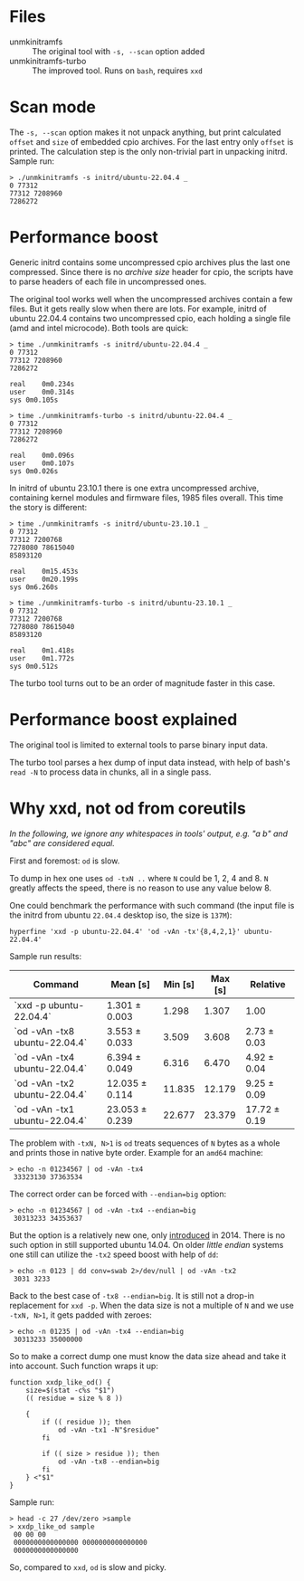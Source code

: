 * Files
- unmkinitramfs :: The original tool with =-s, --scan= option added
- unmkinitramfs-turbo :: The improved tool. Runs on =bash=, requires =xxd=

* Scan mode

The =-s, --scan= option makes it not unpack anything, but print calculated
=offset= and =size= of embedded cpio archives. For the last entry only =offset=
is printed. The calculation step is the only non-trivial part in unpacking
initrd. Sample run:

#+begin_example
  > ./unmkinitramfs -s initrd/ubuntu-22.04.4 _
  0 77312
  77312 7208960
  7286272
#+end_example

* Performance boost

Generic initrd contains some uncompressed cpio archives plus the last one
compressed. Since there is no /archive size/ header for cpio, the scripts have
to parse headers of each file in uncompressed ones.

The original tool works well when the uncompressed archives contain a few
files. But it gets really slow when there are lots. For example, initrd of
ubuntu 22.04.4 contains two uncompressed cpio, each holding a single file (amd
and intel microcode). Both tools are quick:

#+begin_example
  > time ./unmkinitramfs -s initrd/ubuntu-22.04.4 _
  0 77312
  77312 7208960
  7286272

  real    0m0.234s
  user    0m0.314s
  sys 0m0.105s

  > time ./unmkinitramfs-turbo -s initrd/ubuntu-22.04.4 _
  0 77312
  77312 7208960
  7286272

  real    0m0.096s
  user    0m0.107s
  sys 0m0.026s
#+end_example

In initrd of ubuntu 23.10.1 there is one extra uncompressed archive, containing
kernel modules and firmware files, 1985 files overall. This time the story is
different:

#+begin_example
  > time ./unmkinitramfs -s initrd/ubuntu-23.10.1 _
  0 77312
  77312 7200768
  7278080 78615040
  85893120

  real    0m15.453s
  user    0m20.199s
  sys 0m6.260s

  > time ./unmkinitramfs-turbo -s initrd/ubuntu-23.10.1 _
  0 77312
  77312 7200768
  7278080 78615040
  85893120

  real    0m1.418s
  user    0m1.772s
  sys 0m0.512s
#+end_example

The turbo tool turns out to be an order of magnitude faster in this case.

* Performance boost explained

The original tool is limited to external tools to parse binary input data.

The turbo tool parses a hex dump of input data instead, with help of bash's
=read -N= to process data in chunks, all in a single pass.

* Why xxd, not od from coreutils

/In the following, we ignore any whitespaces in tools' output, e.g. "a b\nc" and
"abc" are considered equal./

First and foremost: =od= is slow.

To dump in hex one uses =od -txN ..= where =N= could be 1, 2, 4 and 8. =N=
greatly affects the speed, there is no reason to use any value below 8.

One could benchmark the performance with such command (the input file is the
initrd from ubuntu =22.04.4= desktop iso, the size is =137M=):

#+begin_example
  hyperfine 'xxd -p ubuntu-22.04.4' 'od -vAn -tx'{8,4,2,1}' ubuntu-22.04.4'
#+end_example

Sample run results:

| Command                       | Mean [s]       | Min [s] | Max [s] | Relative     |
|-------------------------------+----------------+---------+---------+--------------|
| `xxd -p ubuntu-22.04.4`       | 1.301 ± 0.003  |   1.298 |   1.307 | 1.00         |
| `od -vAn -tx8 ubuntu-22.04.4` | 3.553 ± 0.033  |   3.509 |   3.608 | 2.73 ± 0.03  |
| `od -vAn -tx4 ubuntu-22.04.4` | 6.394 ± 0.049  |   6.316 |   6.470 | 4.92 ± 0.04  |
| `od -vAn -tx2 ubuntu-22.04.4` | 12.035 ± 0.114 |  11.835 |  12.179 | 9.25 ± 0.09  |
| `od -vAn -tx1 ubuntu-22.04.4` | 23.053 ± 0.239 |  22.677 |  23.379 | 17.72 ± 0.19 |

 The problem with =-txN, N>1= is =od= treats sequences of =N= bytes as a whole
 and prints those in native byte order. Example for an =amd64= machine:

 #+begin_example
   > echo -n 01234567 | od -vAn -tx4
    33323130 37363534
 #+end_example

 The correct order can be forced with ~--endian=big~ option:

 #+begin_example
   > echo -n 01234567 | od -vAn -tx4 --endian=big
    30313233 34353637
 #+end_example

 But the option is a relatively new one, only [[https://github.com/coreutils/coreutils/commit/b370924c03adaef222859061c61be06fc30c9a3e][introduced]] in 2014. There is no
 such option in still supported ubuntu 14.04. On older /little endian/ systems
 one still can utilize the =-tx2= speed boost with help of =dd=:

 #+begin_example
   > echo -n 0123 | dd conv=swab 2>/dev/null | od -vAn -tx2
    3031 3233
 #+end_example

 Back to the best case of ~-tx8 --endian=big~. It is still not a drop-in
 replacement for =xxd -p=. When the data size is not a multiple of =N= and we
 use =-txN, N>1=, it gets padded with zeroes:

 #+begin_example
   > echo -n 01235 | od -vAn -tx4 --endian=big
    30313233 35000000
 #+end_example

 So to make a correct dump one must know the data size ahead and take it into
 account. Such function wraps it up:

 #+begin_example
   function xxdp_like_od() {
       size=$(stat -c%s "$1")
       (( residue = size % 8 ))

       {
           if (( residue )); then
               od -vAn -tx1 -N"$residue"
           fi

           if (( size > residue )); then
               od -vAn -tx8 --endian=big
           fi
       } <"$1"
   }
 #+end_example

 Sample run:

 #+begin_example
   > head -c 27 /dev/zero >sample
   > xxdp_like_od sample
    00 00 00
    0000000000000000 0000000000000000
    0000000000000000
 #+end_example

 So, compared to =xxd=, =od= is slow and picky.

